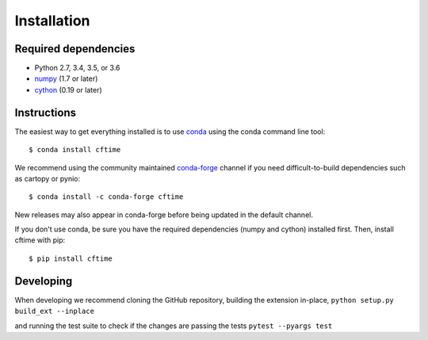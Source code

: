 Installation
============

Required dependencies
---------------------

- Python 2.7, 3.4, 3.5, or 3.6
- `numpy <http://www.numpy.org/>`__ (1.7 or later)
- `cython <http://cython.org/>`__ (0.19 or later)


Instructions
------------

The easiest way to get everything installed is to use conda_ using the conda command line tool::

    $ conda install cftime

.. _conda: http://conda.io/

We recommend using the community maintained `conda-forge <https://conda-forge.github.io/>`__ channel if you need difficult\-to\-build dependencies such as cartopy or pynio::

    $ conda install -c conda-forge cftime

New releases may also appear in conda-forge before being updated in the default
channel.

If you don't use conda, be sure you have the required dependencies (numpy and
cython) installed first. Then, install cftime with pip::

    $ pip install cftime


Developing
----------

When developing we recommend cloning the GitHub repository,
building the extension in-place,
``python setup.py build_ext --inplace``

and running the test suite to check if the changes are passing the tests
``pytest --pyargs test``

